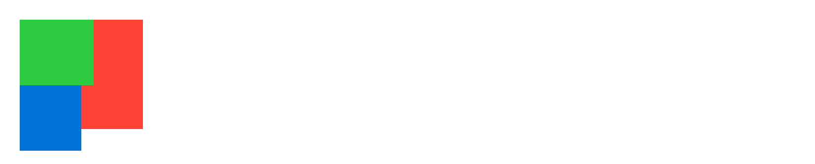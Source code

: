 // Test block sizing.
#set page(height: 120pt)
#set block(spacing: 0pt)
#block(width: 90pt, height: 80pt, fill: red)[
  #block(width: 60%, height: 60%, fill: green)
  #block(width: 50%, height: 60%, fill: blue)
]

